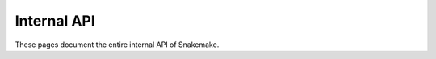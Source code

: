 Internal API
============

These pages document the entire internal API of Snakemake.

.. autosummary::
   :toctree: _autosummary
   :template: module_template.rst
   :recursive:

   snakemake.benchmark
   snakemake.caching
   snakemake.checkpoints
   snakemake.cli
   snakemake.common
   snakemake.cwl
   snakemake.dag
   snakemake.decorators
   snakemake.deployment
   snakemake.exceptions
   snakemake.executors
   snakemake.io  
   snakemake.jobs
   snakemake.linting
   snakemake.logging
   snakemake.modules
   snakemake.notebook
   snakemake.output_index
   snakemake.parser
   snakemake.path_modifier
   snakemake.persistence
   snakemake.profiles
   snakemake.report
   snakemake.resources
   snakemake.ruleinfo
   snakemake.rules
   snakemake.scheduler
   snakemake.script
   snakemake.shell
   snakemake.sourcecache
   snakemake.spawn_jobs
   snakemake.storage
   snakemake.target_jobs
   snakemake.template_rendering
   snakemake.unit_tests
   snakemake.workflow
   snakemake.wrapper
